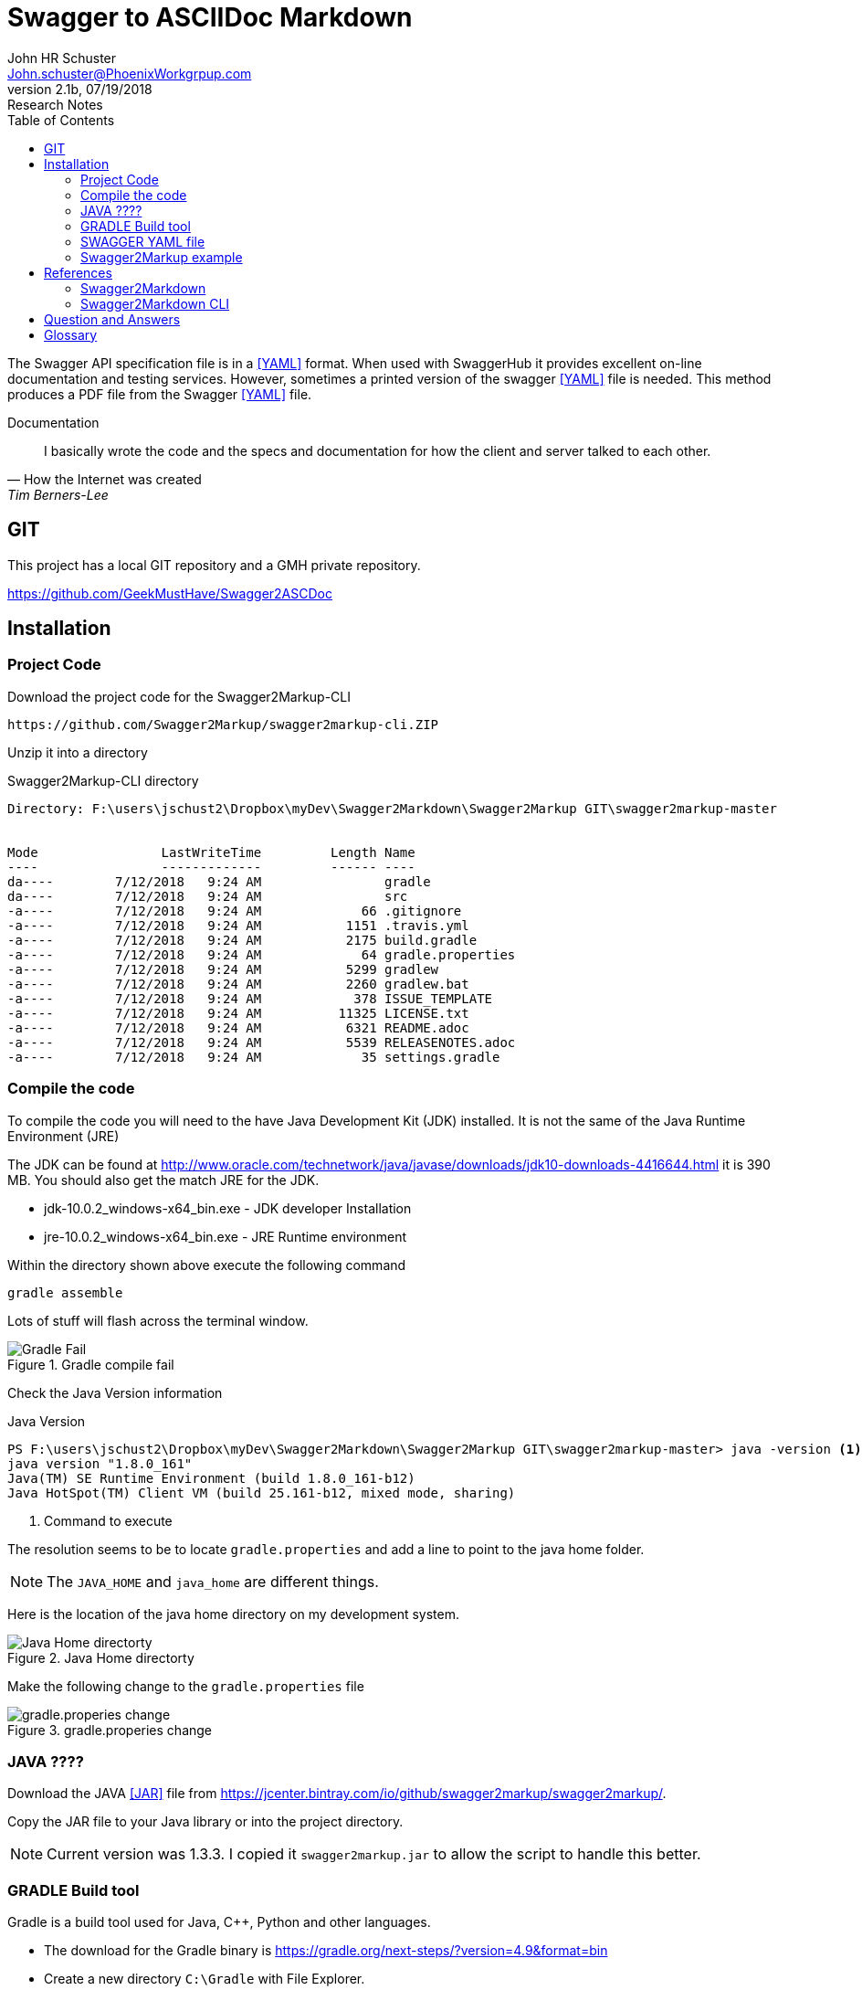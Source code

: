 = Swagger to ASCIIDoc Markdown 
John Schuster <John.schuster@PhoenixWorkgrpup.com>
v2.1b, 07/19/2018: Research Notes
:Author: John HR Schuster
:Company: Phoenix Learning Labs
:toc: left
:toclevels: 4:
:imagesdir: ./images
:pagenums:
:experimental:
:source-hightlighter: pygments
:icons: font
:docdir: */documents
:github: https://github.com/GeekMustHave/Swagger2ASCDoc
:linkattrs:
:seclinks:

The Swagger API specification file is in a <<YAML>> format.  
When used with SwaggerHub it provides excellent on-line documentation and testing services.
However, sometimes a printed version of the swagger <<YAML>> file is needed.
This method produces a PDF file from the Swagger <<YAML>> file.

.Documentation
[quote, How the Internet was created,Tim Berners-Lee]
I basically wrote the code and the specs and documentation for how the client and server talked to each other.



== GIT

This project has a local GIT repository and a GMH private repository.

{github}


== Installation

=== Project Code

Download the project code for the Swagger2Markup-CLI

  https://github.com/Swagger2Markup/swagger2markup-cli.ZIP

Unzip it into a directory

.Swagger2Markup-CLI directory
[source,Powershell]
----
Directory: F:\users\jschust2\Dropbox\myDev\Swagger2Markdown\Swagger2Markup GIT\swagger2markup-master


Mode                LastWriteTime         Length Name
----                -------------         ------ ----
da----        7/12/2018   9:24 AM                gradle
da----        7/12/2018   9:24 AM                src
-a----        7/12/2018   9:24 AM             66 .gitignore
-a----        7/12/2018   9:24 AM           1151 .travis.yml
-a----        7/12/2018   9:24 AM           2175 build.gradle
-a----        7/12/2018   9:24 AM             64 gradle.properties
-a----        7/12/2018   9:24 AM           5299 gradlew
-a----        7/12/2018   9:24 AM           2260 gradlew.bat
-a----        7/12/2018   9:24 AM            378 ISSUE_TEMPLATE
-a----        7/12/2018   9:24 AM          11325 LICENSE.txt
-a----        7/12/2018   9:24 AM           6321 README.adoc
-a----        7/12/2018   9:24 AM           5539 RELEASENOTES.adoc
-a----        7/12/2018   9:24 AM             35 settings.gradle
----

=== Compile the code

To compile the code you will need to the have Java Development Kit (JDK) installed.  It is not the same of the Java Runtime Environment (JRE)

The JDK can be found at http://www.oracle.com/technetwork/java/javase/downloads/jdk10-downloads-4416644.html it is 390 MB.  You should also get the match JRE for the JDK.

* jdk-10.0.2_windows-x64_bin.exe - JDK developer Installation
* jre-10.0.2_windows-x64_bin.exe - JRE Runtime environment





Within the directory shown above execute the following command

  gradle assemble

Lots of stuff will flash across the terminal window.

.Gradle compile fail
image::gradlefail.png[Gradle Fail]

Check the Java Version information

.Java Version
[source,Powershell]
----
PS F:\users\jschust2\Dropbox\myDev\Swagger2Markdown\Swagger2Markup GIT\swagger2markup-master> java -version <1>
java version "1.8.0_161"
Java(TM) SE Runtime Environment (build 1.8.0_161-b12)
Java HotSpot(TM) Client VM (build 25.161-b12, mixed mode, sharing)
----

<1> Command to execute

The resolution seems to be to locate `gradle.properties` and add a line to point to the java home folder.

NOTE: The `JAVA_HOME` and `java_home` are different things.

Here is the location of the java home directory on my development system.

.Java Home directorty
image::gradlejavahome.png[Java Home directorty, align='center']

Make the following change to the `gradle.properties` file

.gradle.properies change
image::gradleproperties.png[gradle.properies change, align='center']
 



 





=== JAVA ????

Download the JAVA <<JAR>> file from https://jcenter.bintray.com/io/github/swagger2markup/swagger2markup/.

Copy the JAR file to your Java library or into the project directory.

NOTE: Current version was 1.3.3.  I copied it `swagger2markup.jar` to allow the script to handle this better.

=== GRADLE Build tool

Gradle is a build tool used for Java, C++, Python and other languages.

* The download for the Gradle binary is https://gradle.org/next-steps/?version=4.9&format=bin

* Create a new directory `C:\Gradle` with File Explorer.

* Open a second File Explorer window and go to the directory where the Gradle distribution was downloaded. Double-click the ZIP archive to expose the content. Drag the content folder `gradle-4.9` to your newly created `C:\Gradle` folder.

* In File Explorer right-click on the This PC (or Computer) icon, then click Properties -> Advanced System Settings -> Environmental Variables.

* Under System Variables select Path, then click Edit. Add an entry for `C:\Gradle\gradle-4.9\bin`. Click OK to save.

.Environment Variable PATH
image::environment.png[Environment Variable PATH, align='center']
 
* Verify gradle has been installed

.Gradle Test
[source,Powershell
----
PS F:\users\jschust2\Dropbox\myDev\Swagger2Markdown> gradle -v <1>

Welcome to Gradle 4.9!

Here are the highlights of this release:
 - Experimental APIs for creating and configuring tasks lazily
 - Pass arguments to JavaExec via CLI
 - Auxiliary publication dependency support for multi-project builds
 - Improved dependency insight report

For more details see https://docs.gradle.org/4.9/release-notes.html


------------------------------------------------------------
Gradle 4.9
------------------------------------------------------------

Build time:   2018-07-16 08:14:03 UTC
Revision:     efcf8c1cf533b03c70f394f270f46a174c738efc

Kotlin DSL:   0.18.4
Kotlin:       1.2.41
Groovy:       2.4.12
Ant:          Apache Ant(TM) version 1.9.11 compiled on March 23 2018
JVM:          1.8.0_161 (Oracle Corporation 25.161-b12)
OS:           Windows 10 10.0 x86
----

<1> Command to enter


=== SWAGGER YAML file

The Swagger specification can be saved to a <<YAML>> or a <<JSON>> file format.

link:CC360-api.yaml[Swagger YAML Example]




=== Swagger2Markup example

You can clone and build the jar, then use this CLI to generate asciidocs.

 gradle assemble
 java -jar ./build/libs/swagger2markup-cli-X.X.X.jar convert -i the_swagger_file.json -d /the/path/to/output



So for the example in this project

  java -jar ./swagger2markup.jar convert -i cc360-API.yaml -d ./doco/CC360-API.adoc 



<<<<
== References

=== Swagger2Markdown

https://github.com/Swagger2Markup/swagger2markup

The primary goal of this project is to simplify the generation of an up-to-date RESTful API documentation by combining documentation that’s been hand-written with auto-generated API documentation produced by Swagger. The result is intended to be an up-to-date, easy-to-read, on- and offline user guide, comparable to GitHub’s API documentation. The output of Swagger2Markup can be used as an alternative to swagger-ui and can be served as static content.

NOTE: The Swagger Specification has been donated to to the Open API Initiative (OAI) and has been renamed to the OpenAPI Specification.

http://swagger2markup.github.io/swagger2markup/1.3.3/

Swagger2Markdown Documentation.  

=== Swagger2Markdown CLI

https://github.com/Swagger2Markup/swagger2markup-cli

This is a CLI for Swagger2Markup. It converts a Swagger JSON or YAML file into several AsciiDoc or GitHub Flavored Markdown documents which can be combined with hand-written documentation. The Swagger source file can be located locally or remotely via HTTP. Swagger2Markup supports the Swagger 1.2 and 2.0 specification.


<<<<
== Question and Answers
[qanda]
How Fast can a Cheetah run?::
Faster than you.

<<<<
== Glossary

[[JSON]]
JSON::
JavaScript Object Notation.


[[YAML]]
YAML::
Yet Another Markdown Language
 
